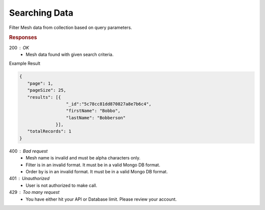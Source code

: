 .. role:: required

.. role:: type

.. |parameters| raw:: html

   <h4>Parameters</h4>
   
--------------
Searching Data
--------------

Filter Mesh data from collection based on query parameters.

.. tabs::

   .. group-tab:: C#
   
      .. code-block:: c#
      
         var client = MeshyClient.Initialize(accountName, publicKey);
         var connection = await client.LoginAnonymouslyAsync(username);

         var pagedPersonResult = await connection.Meshes.SearchAsync<Person>(filter, page, pageSize);

      |parameters|

      accountName : :type:`string`, :required:`required`
         Indicates which account you are connecting to.
      publicKey : :type:`string`, :required:`required`
         Public identifier of connecting service.
      username : :type:`string`, :required:`required`
         Unique identifier for user or device.
      mesh : :type:`string`, :required:`required`, default: class name
         Identifies name of mesh collection. e.g. person.
      filter : :type:`string`
         Criteria provided in a MongoDB format to limit results.
      orderBy : :type:`string`
         Defines which fields need to be ordered and direction in a MongoDB format.
      page : :type:`integer`, default: 1
         Page number of results to bring back.
      pageSize : :type:`integer`, max: 200, default: 25
         Number of results to bring back per page.


   .. group-tab:: NodeJS
      
      .. code-block:: javascript
         
         var client = MeshyClient.initialize(accountName, publicKey);
         
         var anonymousUser = await client.registerAnonymousUser();

         var meshyConnection = await client.loginAnonymously(anonymousUser.username);

         var pagedResults = await meshyConnection.meshes.search(meshName, 
                                                               {
                                                                  filter: filter,
                                                                  orderBy: orderBy,
                                                                  pageNumber: page,
                                                                  pageSize: pageSize
                                                               });
      
      |parameters|

      accountName : :type:`string`, :required:`required`
         Indicates which account you are connecting to.
      publicKey : :type:`string`, :required:`required`
         Public identifier of connecting service.
      meshName : :type:`string`, :required:`required`
         Identifies name of mesh collection. e.g. person.
      username : :type:`string`
         Unique identifier for user or device.
      filter : :type:`string`
         Criteria provided in a MongoDB format to limit results.
      orderBy : :type:`string`
         Defines which fields need to be ordered and direction in a MongoDB format.
      page : :type:`integer`, default: 1
         Page number of results to bring back.
      pageSize : :type:`integer`, max: 200, default: 25
         Number of results to bring back per page.

   .. group-tab:: REST
   
      .. code-block:: http

         GET https://api.meshydb.com/{accountName}/meshes/{mesh}?filter={filter}&
                                                               orderBy={orderBy}&
                                                               page={page}&
                                                               pageSize={pageSize} HTTP/1.1
         Authentication: Bearer {access_token}
         
      (Line breaks added for readability)

      |parameters|

      accountName : :type:`string`, :required:`required`
         Indicates which account you are connecting to.
      access_token : :type:`string`, :required:`required`
         Token identifying authorization with MeshyDB requested during `Generating Token <../authorization/generating_token.html#generating-token>`_.
      mesh : :type:`string`, :required:`required`
         Identifies name of mesh collection. e.g. person.
      filter : :type:`string`
         Criteria provided in a MongoDB format to limit results.
      orderBy : :type:`string`
         Defines which fields need to be ordered and direction in a MongoDB format.
      page : :type:`integer`, default: 1
         Page number of results to bring back.
      pageSize : :type:`integer`, max: 200, default: 25
         Number of results to bring back per page.

.. rubric:: Responses

200 : OK
   * Mesh data found with given search criteria.

Example Result

.. code-block:: json

   {
      "page": 1,
      "pageSize": 25,
      "results": [{
                     "_id":"5c78cc81dd870827a8e7b6c4",
                     "firstName": "Bobbo",
                     "lastName": "Bobberson"
                 }],
      "totalRecords": 1
   }

400 : Bad request
   * Mesh name is invalid and must be alpha characters only.
   * Filter is in an invalid format. It must be in a valid Mongo DB format.
   * Order by is in an invalid format. It must be in a valid Mongo DB format.

401 : Unauthorized
   * User is not authorized to make call.
   
429 : Too many request
   * You have either hit your API or Database limit. Please review your account.